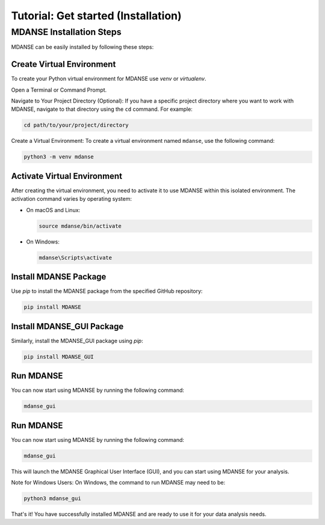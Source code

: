 Tutorial: Get started (Installation)
====================================

.. _installation_tutorial:

MDANSE Installation Steps
--------------------------

MDANSE can be easily installed by following these steps:

Create Virtual Environment
~~~~~~~~~~~~~~~~~~~~~~~~~~~
To create your Python virtual environment for MDANSE use `venv` or `virtualenv`.

Open a Terminal or Command Prompt.

Navigate to Your Project Directory (Optional): If you have a specific
project directory where you want to work with MDANSE, navigate to that
directory using the ``cd`` command. For example:

.. code-block:: bash

   cd path/to/your/project/directory

Create a Virtual Environment: To create a virtual environment named
``mdanse``, use the following command:

.. code-block:: bash

   python3 -m venv mdanse


Activate Virtual Environment
~~~~~~~~~~~~~~~~~~~~~~~~~~~~

After creating the virtual environment, you need to activate it to use MDANSE within this isolated environment. The
activation command varies by operating system:

- On macOS and Linux:

  .. code-block:: bash

     source mdanse/bin/activate

- On Windows:

  .. code-block:: console

     mdanse\Scripts\activate

Install MDANSE Package
~~~~~~~~~~~~~~~~~~~~~~

Use `pip` to install the MDANSE package from the specified GitHub repository:

.. code-block:: bash

   pip install MDANSE

Install MDANSE_GUI Package
~~~~~~~~~~~~~~~~~~~~~~~~~~~

Similarly, install the MDANSE_GUI package using `pip`:

.. code-block:: bash

   pip install MDANSE_GUI

Run MDANSE
~~~~~~~~~~

You can now start using MDANSE by running the following command:

.. code-block:: bash

   mdanse_gui

Run MDANSE
~~~~~~~~~~

You can now start using MDANSE by running the following command:

.. code-block:: bash

   mdanse_gui

This will launch the MDANSE Graphical User Interface (GUI), and you can start using MDANSE for your
analysis.

Note for Windows Users: On Windows, the command to run MDANSE may need to be:

.. code-block:: bash

   python3 mdanse_gui

That's it! You have successfully installed MDANSE and are ready to use it for your data analysis needs.
